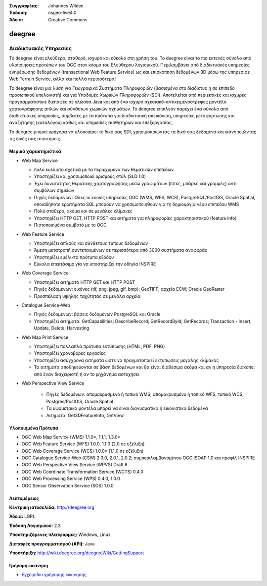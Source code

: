 :Συγγραφέας: Johannes Wilden
:Έκδοση: osgeo-live4.0
:Άδεια: Creative Commons

.. _deegree-overview:

.. image:: ../../images/project_logos/logo-deegree.png
  :scale: 80 %
  :alt: project logo
  :align: right
  :target: http://deegree.org

.. image:: ../../images/logos/OSGeo_project.png
  :scale: 100
  :alt: Λογισμικό ενσωματωμένο στο OSGeo
  :align: right
  :target: http://www.osgeo.org


deegree
=======

Διαδικτυακές Υπηρεσίες
~~~~~~~~~~~~

Το deegree είναι ελεύθερο, σταθερό, ισχυρό και εύκολο στη χρήση του. Το deegree είναι το πιο
εκτενές σύνολο από υλοποιήσεις προτύπων του 
OGC στον κόσμο του Ελεύθερου λογισμικού. Περιλαμβάνει από διαδικτυακές υπηρεσίες ενημέρωσης δεδομένων (transactional Web Feature Service) ως και επισκόπηση δεδομένων 3D 
μέσω της υπηρεσίαε Web Terrain Service, αλλά και πολλά περισσότερα!

Το deegree είναι μια λύση για Γεωγραφικά Συστήματα Πληροφοριών (βασισμένα στο διαδίκτυο ή σε επίπεδο προσωπικού υπολογιστή) και για Υποδομές Χωρικών Πληροφοριών
(SDI). Αποτελείται από περιεκτικές και ισχυρές προγραμματιστικε διεπαφές σε γλώσσα Java και από ένα ισχυρό σχεσιακό-αντικειμενοστρεφες μοντέλο χαρτογράφησης 
απλών και σύνθετων χωρικών σχημάτων. Το deegree επιπλεόν παρέχει ένα σύνολο από διαδικτυακές υπηρεσίες, συμβατές με τα πρότυπα για διαδικτυακή απεικόνιση, υπηρεσίες μεταφόρτωσης και αναζήτησης (καταλόγου)
καθώς και υπηρεσίες αισθητήρων και επεξεργασίας.

Το deegree μπορεί γρήγορα να υλοποιήσει το δικό σας SDI, χρησιμοποιώντας τα δικά σας δεδομένα και ικανοποιώντας τις δικές σας απαιτήσεις.



.. image:: ../../images/screenshots/1024x768/deegree_mainpage.gif
  :scale: 50%
  :alt: project logo
  :align: right

Μερικά χαρακτηριστικά
---------------------

* Web Map Service

  * πολύ ευέλικτο σχετικά με τα περιεχόμενα των θεματικών επιπέδων
  * Υποστηρίζει και χρησιμοποιεί ορισμούς στύλ (SLD 1.0)
  * Έχει δυνατότητες θεματικής χαρτογράφησης μέσω γραφιμάτων (πίτες, μπάρες και γραμμές) αντί συμβόλων σημείων
  * Πηγές δεδομένων: Όλες οι κοινές υπηρεσίες OGC (WMS, WFS, WCS), PostgreSQL/PostGIS, Oracle Spatial, οποιαδήποτε ερωτήματα SQL μπορούν να χρησιμοποιηθούν για τη δημιουργία νέου επιπέδου WMS
  * Πολύ σταθερό, ακόμα και σε μεγάλες κλίμακες
  * Υποστηρίζει HTTP GET, HTTP POST και αιτήματα για πληροφορίες χαρακτηριστικού (feature info)
  * Πιστοποιημένα συμβατό με το OGC

* Web Feature Service

  * Υποστηρίζει απλούς και σύνθετους τύπους δεδομένων
  * Άμεση μετατροπή συντεταγμένων σε περισσότερα από  3000 συστήματα αναφοράς
  * Υποστηρίζει ευέλικτα πρότυπα εξόδου
  * Εύκολα επεκτάσιμο για να υποστηρίζει την οδηγία INSPIRE

* Web Coverage Service

  * Υποστηρίζει αιτήματα HTTP GET και HTTP POST
  * Πηγές δεδομένων: εικόνες (tif, png, jpeg, gif, bmp); GeoTIFF; αρχεία ECW; Oracle GeoRaster
  * Προσπέλαση υψηλής ταχύτητας σε μεγάλα αρχεία

* Catalogue Service-Web

  * Πηγές δεδομένων: βάσεις δεδομένων PostgreSQL και Oracle
  * Υποστηρίζει αιτήματα: GetCapabilities; DescribeRecord; GetRecordById; GetRecords; Transaction - Insert, Update, Delete; Harvesting

* Web Map Print Service

  * Υποστηρίζει πολλαπλά πρότυπα εκτύπωσης (HTML, PDF, PNG)
  * Υποστηρίζει χρονοβόρες εργασίες
  * Υποστηρίζει ασύγχρονα αιτήματα ώστε να πραγματοποιεί εκτυπώσεις μεγάλης κλίμακας
  * Τα αιτήματα αποθηκεύονται σε βάση δεδομένων και θα είναι διαθέσιμα ακόμα και αν η υπηρεσία διακοπεί από έναν διαχειριστή ή αν το μηχάνημα αστοχήσει

* Web Perspective View Service

   * Πηγές δεδομένων: απομακρυσμένο ή τοπικό WMS, απομακρυσμένο ή τοπικό WFS, τοπικό WCS, Postgres/PostGIS, Oracle Spatial
   * Τα υψομετρικά μοντέλα μπορεί να είναι διανυσματικά ή εικονιστικά δεδομένα
   * Αιτήματα: Get3DFeatureInfo, GetView


Υλοποιημένα Πρότυπα
---------------------

* OGC Web Map Service (WMS) 1.1.0*, 1.1.1, 1.3.0*
* OGC Web Feature Service (WFS) 1.0.0, 1.1.0 (2.0 σε εξέλιξη)
* OGC Web Coverage Service (WCS) 1.0.0* (1.1.0 σε εξέλιξη)
* OGC Catalogue Service-Web (CSW) 2.0.0, 2.0.1, 2.0.2; συμπεριλαμβανομένου OGC ISOAP 1.0 και προφίλ INSPIRE
* OGC Web Perspective View Service (WPVS) Draft 6
* OGC Web Coordinate Transformation Service (WCTS) 0.4.0
* OGC Web Processing Service (WPS) 0.4.0, 1.0.0
* OGC Sensor Observation Service (SOS) 1.0.0

Λεπτομέρειες
-------

**Κεντρική ιστοσελίδα:** http://deegree.org

**Άδεια:** LGPL

**Έκδοση Λογισμικού:** 2.3

**Υποστηριζόμενες πλατφόρμες:** Windows, Linux

**Διεπαφές προγραμματισμού (API):** Java

**Υποστήριξη:** http://wiki.deegree.org/deegreeWiki/GettingSupport


Γρήγορη εκκίνηση
----------

* `Εγχειρίδιο γρήγορης εκκίνησης <../quickstart/deegree_quickstart.html>`_


